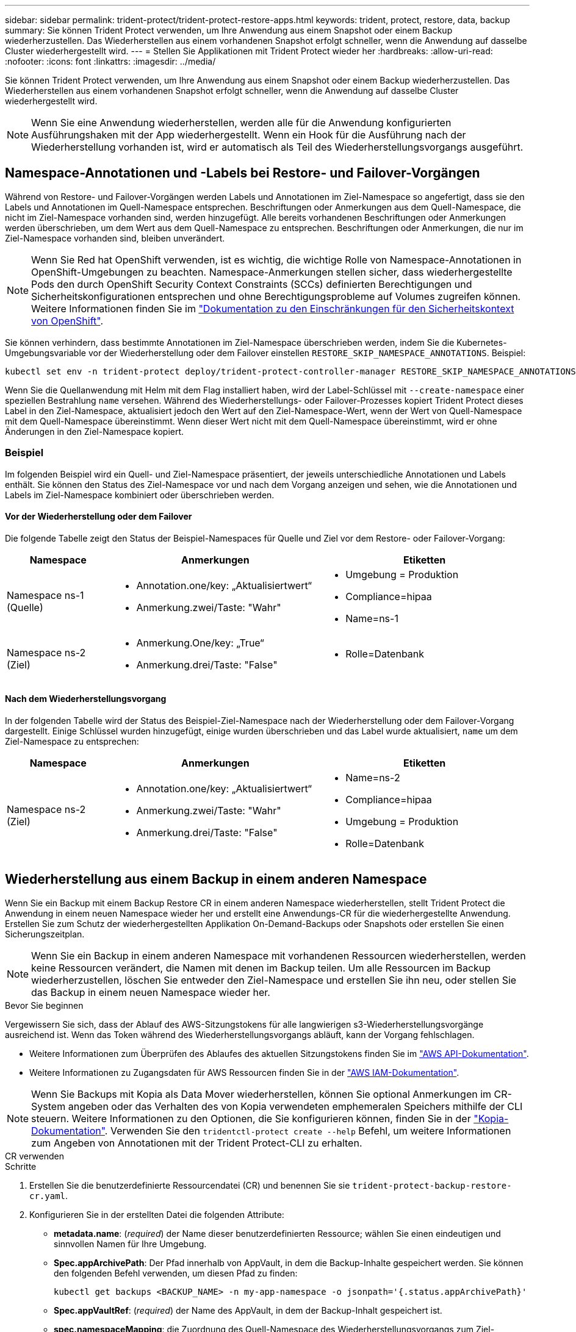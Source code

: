 ---
sidebar: sidebar 
permalink: trident-protect/trident-protect-restore-apps.html 
keywords: trident, protect, restore, data, backup 
summary: Sie können Trident Protect verwenden, um Ihre Anwendung aus einem Snapshot oder einem Backup wiederherzustellen. Das Wiederherstellen aus einem vorhandenen Snapshot erfolgt schneller, wenn die Anwendung auf dasselbe Cluster wiederhergestellt wird. 
---
= Stellen Sie Applikationen mit Trident Protect wieder her
:hardbreaks:
:allow-uri-read: 
:nofooter: 
:icons: font
:linkattrs: 
:imagesdir: ../media/


[role="lead"]
Sie können Trident Protect verwenden, um Ihre Anwendung aus einem Snapshot oder einem Backup wiederherzustellen. Das Wiederherstellen aus einem vorhandenen Snapshot erfolgt schneller, wenn die Anwendung auf dasselbe Cluster wiederhergestellt wird.


NOTE: Wenn Sie eine Anwendung wiederherstellen, werden alle für die Anwendung konfigurierten Ausführungshaken mit der App wiederhergestellt. Wenn ein Hook für die Ausführung nach der Wiederherstellung vorhanden ist, wird er automatisch als Teil des Wiederherstellungsvorgangs ausgeführt.



== Namespace-Annotationen und -Labels bei Restore- und Failover-Vorgängen

Während von Restore- und Failover-Vorgängen werden Labels und Annotationen im Ziel-Namespace so angefertigt, dass sie den Labels und Annotationen im Quell-Namespace entsprechen. Beschriftungen oder Anmerkungen aus dem Quell-Namespace, die nicht im Ziel-Namespace vorhanden sind, werden hinzugefügt. Alle bereits vorhandenen Beschriftungen oder Anmerkungen werden überschrieben, um dem Wert aus dem Quell-Namespace zu entsprechen. Beschriftungen oder Anmerkungen, die nur im Ziel-Namespace vorhanden sind, bleiben unverändert.


NOTE: Wenn Sie Red hat OpenShift verwenden, ist es wichtig, die wichtige Rolle von Namespace-Annotationen in OpenShift-Umgebungen zu beachten. Namespace-Anmerkungen stellen sicher, dass wiederhergestellte Pods den durch OpenShift Security Context Constraints (SCCs) definierten Berechtigungen und Sicherheitskonfigurationen entsprechen und ohne Berechtigungsprobleme auf Volumes zugreifen können. Weitere Informationen finden Sie im https://docs.redhat.com/en/documentation/openshift_container_platform/4.18/html/authentication_and_authorization/managing-pod-security-policies["Dokumentation zu den Einschränkungen für den Sicherheitskontext von OpenShift"^].

Sie können verhindern, dass bestimmte Annotationen im Ziel-Namespace überschrieben werden, indem Sie die Kubernetes-Umgebungsvariable vor der Wiederherstellung oder dem Failover einstellen `RESTORE_SKIP_NAMESPACE_ANNOTATIONS`. Beispiel:

[source, console]
----
kubectl set env -n trident-protect deploy/trident-protect-controller-manager RESTORE_SKIP_NAMESPACE_ANNOTATIONS=<annotation_key_to_skip_1>,<annotation_key_to_skip_2>
----
Wenn Sie die Quellanwendung mit Helm mit dem Flag installiert haben, wird der Label-Schlüssel mit `--create-namespace` einer speziellen Bestrahlung `name` versehen. Während des Wiederherstellungs- oder Failover-Prozesses kopiert Trident Protect dieses Label in den Ziel-Namespace, aktualisiert jedoch den Wert auf den Ziel-Namespace-Wert, wenn der Wert von Quell-Namespace mit dem Quell-Namespace übereinstimmt. Wenn dieser Wert nicht mit dem Quell-Namespace übereinstimmt, wird er ohne Änderungen in den Ziel-Namespace kopiert.



=== Beispiel

Im folgenden Beispiel wird ein Quell- und Ziel-Namespace präsentiert, der jeweils unterschiedliche Annotationen und Labels enthält. Sie können den Status des Ziel-Namespace vor und nach dem Vorgang anzeigen und sehen, wie die Annotationen und Labels im Ziel-Namespace kombiniert oder überschrieben werden.



==== Vor der Wiederherstellung oder dem Failover

Die folgende Tabelle zeigt den Status der Beispiel-Namespaces für Quelle und Ziel vor dem Restore- oder Failover-Vorgang:

[cols="1,2a,2a"]
|===
| Namespace | Anmerkungen | Etiketten 


| Namespace ns-1 (Quelle)  a| 
* Annotation.one/key: „Aktualisiertwert“
* Anmerkung.zwei/Taste: "Wahr"

 a| 
* Umgebung = Produktion
* Compliance=hipaa
* Name=ns-1




| Namespace ns-2 (Ziel)  a| 
* Anmerkung.One/key: „True“
* Anmerkung.drei/Taste: "False"

 a| 
* Rolle=Datenbank


|===


==== Nach dem Wiederherstellungsvorgang

In der folgenden Tabelle wird der Status des Beispiel-Ziel-Namespace nach der Wiederherstellung oder dem Failover-Vorgang dargestellt. Einige Schlüssel wurden hinzugefügt, einige wurden überschrieben und das Label wurde aktualisiert, `name` um dem Ziel-Namespace zu entsprechen:

[cols="1,2a,2a"]
|===
| Namespace | Anmerkungen | Etiketten 


| Namespace ns-2 (Ziel)  a| 
* Annotation.one/key: „Aktualisiertwert“
* Anmerkung.zwei/Taste: "Wahr"
* Anmerkung.drei/Taste: "False"

 a| 
* Name=ns-2
* Compliance=hipaa
* Umgebung = Produktion
* Rolle=Datenbank


|===


== Wiederherstellung aus einem Backup in einem anderen Namespace

Wenn Sie ein Backup mit einem Backup Restore CR in einem anderen Namespace wiederherstellen, stellt Trident Protect die Anwendung in einem neuen Namespace wieder her und erstellt eine Anwendungs-CR für die wiederhergestellte Anwendung. Erstellen Sie zum Schutz der wiederhergestellten Applikation On-Demand-Backups oder Snapshots oder erstellen Sie einen Sicherungszeitplan.


NOTE: Wenn Sie ein Backup in einem anderen Namespace mit vorhandenen Ressourcen wiederherstellen, werden keine Ressourcen verändert, die Namen mit denen im Backup teilen. Um alle Ressourcen im Backup wiederherzustellen, löschen Sie entweder den Ziel-Namespace und erstellen Sie ihn neu, oder stellen Sie das Backup in einem neuen Namespace wieder her.

.Bevor Sie beginnen
Vergewissern Sie sich, dass der Ablauf des AWS-Sitzungstokens für alle langwierigen s3-Wiederherstellungsvorgänge ausreichend ist. Wenn das Token während des Wiederherstellungsvorgangs abläuft, kann der Vorgang fehlschlagen.

* Weitere Informationen zum Überprüfen des Ablaufes des aktuellen Sitzungstokens finden Sie im https://docs.aws.amazon.com/STS/latest/APIReference/API_GetSessionToken.html["AWS API-Dokumentation"^].
* Weitere Informationen zu Zugangsdaten für AWS Ressourcen finden Sie in der https://docs.aws.amazon.com/IAM/latest/UserGuide/id_credentials_temp_use-resources.html["AWS IAM-Dokumentation"^].



NOTE: Wenn Sie Backups mit Kopia als Data Mover wiederherstellen, können Sie optional Anmerkungen im CR-System angeben oder das Verhalten des von Kopia verwendeten emphemeralen Speichers mithilfe der CLI steuern. Weitere Informationen zu den Optionen, die Sie konfigurieren können, finden Sie in der https://kopia.io/docs/getting-started/["Kopia-Dokumentation"^]. Verwenden Sie den `tridentctl-protect create --help` Befehl, um weitere Informationen zum Angeben von Annotationen mit der Trident Protect-CLI zu erhalten.

[role="tabbed-block"]
====
.CR verwenden
--
.Schritte
. Erstellen Sie die benutzerdefinierte Ressourcendatei (CR) und benennen Sie sie `trident-protect-backup-restore-cr.yaml`.
. Konfigurieren Sie in der erstellten Datei die folgenden Attribute:
+
** *metadata.name*: (_required_) der Name dieser benutzerdefinierten Ressource; wählen Sie einen eindeutigen und sinnvollen Namen für Ihre Umgebung.
** *Spec.appArchivePath*: Der Pfad innerhalb von AppVault, in dem die Backup-Inhalte gespeichert werden. Sie können den folgenden Befehl verwenden, um diesen Pfad zu finden:
+
[source, console]
----
kubectl get backups <BACKUP_NAME> -n my-app-namespace -o jsonpath='{.status.appArchivePath}'
----
** *Spec.appVaultRef*: (_required_) der Name des AppVault, in dem der Backup-Inhalt gespeichert ist.
** *spec.namespaceMapping*: die Zuordnung des Quell-Namespace des Wiederherstellungsvorgangs zum Ziel-Namespace. Ersetzen `my-source-namespace` Sie und `my-destination-namespace` mit Informationen aus Ihrer Umgebung.
** *Spec.storageClassMapping*: Das Mapping der Quellspeicherklasse des Wiederherstellungsvorgangs an die Zielspeicherklasse. Ersetzen `destinationStorageClass` Sie und `sourceStorageClass` mit Informationen aus Ihrer Umgebung.
+
[source, yaml]
----
---
apiVersion: protect.trident.netapp.io/v1
kind: BackupRestore
metadata:
  name: my-cr-name
  namespace: my-destination-namespace
  annotations: # Optional annotations for Kopia data mover
    protect.trident.netapp.io/kopia-content-cache-size-limit-mb: 1000
spec:
  appArchivePath: my-backup-path
  appVaultRef: appvault-name
  namespaceMapping: [{"source": "my-source-namespace", "destination": "my-destination-namespace"}]
  storageClassMapping:
    destination: "${destinationStorageClass}"
    source: "${sourceStorageClass}"
----


. (_Optional_) Wenn Sie nur bestimmte Ressourcen der wiederherzustellenden Anwendung auswählen müssen, fügen Sie eine Filterung hinzu, die Ressourcen mit bestimmten Bezeichnungen enthält oder ausschließt:
+

NOTE: Trident Protect wählt einige Ressourcen automatisch aus, da sie mit den von Ihnen ausgewählten Ressourcen in Beziehung stehen. Wenn Sie beispielsweise eine beanspruchende Ressource für ein persistentes Volume auswählen und ihm ein zugeordneter Pod zugewiesen ist, stellt Trident Protect auch den zugehörigen Pod wieder her.

+
** *ResourceFilter.resourceSelectionCriteria*: (Erforderlich für die Filterung) Verwenden `Include` oder `Exclude` um eine in resourceMatchers definierte Ressource ein- oder auszuschließen. Fügen Sie die folgenden resourceMatchers-Parameter hinzu, um die einzuschließenden oder auszuschließenden Ressourcen zu definieren:
+
*** *RefindeFilter.refindeMatchers*: Eine Reihe von refindeMatcher-Objekten. Wenn Sie mehrere Elemente in diesem Array definieren, stimmen sie als OP-Operation überein, und die Felder innerhalb jedes Elements (Gruppe, Typ, Version) stimmen mit einer UND-Operation überein.
+
**** *ResourceMatchers[].Group*: (_Optional_) Gruppe der zu filternden Ressource.
**** *ResourceMatchers[].Kind*: (_Optional_) Art der zu filternden Ressource.
**** *ResourceMatchers[].Version*: (_Optional_) Version der zu filternden Ressource.
**** *ResourceMatchers[].Namen*: (_Optional_) Namen im Kubernetes metadata.name-Feld der zu filternden Ressource.
**** *ResourceMatchers[].Namespaces*: (_Optional_) Namespaces im Kubernetes metadata.name-Feld der zu filternden Ressource.
**** *ResourceMatchers[].labelSelectors*: (_Optional_) Label selector string im Feld Kubernetes metadata.name der Ressource, wie im definiert https://kubernetes.io/docs/concepts/overview/working-with-objects/labels/#label-selectors["Kubernetes-Dokumentation"^]. Zum Beispiel: `"trident.netapp.io/os=linux"`.
+
Beispiel:

+
[source, yaml]
----
spec:
  resourceFilter:
    resourceSelectionCriteria: "Include"
    resourceMatchers:
      - group: my-resource-group-1
        kind: my-resource-kind-1
        version: my-resource-version-1
        names: ["my-resource-names"]
        namespaces: ["my-resource-namespaces"]
        labelSelectors: ["trident.netapp.io/os=linux"]
      - group: my-resource-group-2
        kind: my-resource-kind-2
        version: my-resource-version-2
        names: ["my-resource-names"]
        namespaces: ["my-resource-namespaces"]
        labelSelectors: ["trident.netapp.io/os=linux"]
----






. Nachdem Sie die Datei mit den richtigen Werten ausgefüllt `trident-protect-backup-restore-cr.yaml` haben, wenden Sie den CR an:
+
[source, console]
----
kubectl apply -f trident-protect-backup-restore-cr.yaml
----


--
.Verwenden Sie die CLI
--
.Schritte
. Stellen Sie das Backup in einem anderen Namespace wieder her und ersetzen Sie die Werte in Klammern durch Informationen aus Ihrer Umgebung. Das `namespace-mapping` Argument verwendet durch Doppelpunkte getrennte Namespaces, um Quellnamepaces im Format den richtigen Zielnamepaces zuzuordnen `source1:dest1,source2:dest2`. Beispiel:
+
[source, console]
----
tridentctl-protect create backuprestore <my_restore_name> \
--backup <backup_namespace>/<backup_to_restore> \
--namespace-mapping <source_to_destination_namespace_mapping> \
-n <application_namespace>
----


--
====


== Wiederherstellung von einem Backup in den ursprünglichen Namespace

Sie können ein Backup im ursprünglichen Namespace jederzeit wiederherstellen.

.Bevor Sie beginnen
Vergewissern Sie sich, dass der Ablauf des AWS-Sitzungstokens für alle langwierigen s3-Wiederherstellungsvorgänge ausreichend ist. Wenn das Token während des Wiederherstellungsvorgangs abläuft, kann der Vorgang fehlschlagen.

* Weitere Informationen zum Überprüfen des Ablaufes des aktuellen Sitzungstokens finden Sie im https://docs.aws.amazon.com/STS/latest/APIReference/API_GetSessionToken.html["AWS API-Dokumentation"^].
* Weitere Informationen zu Zugangsdaten für AWS Ressourcen finden Sie in der https://docs.aws.amazon.com/IAM/latest/UserGuide/id_credentials_temp_use-resources.html["AWS IAM-Dokumentation"^].



NOTE: Wenn Sie Backups mit Kopia als Data Mover wiederherstellen, können Sie optional Anmerkungen im CR-System angeben oder das Verhalten des von Kopia verwendeten emphemeralen Speichers mithilfe der CLI steuern. Weitere Informationen zu den Optionen, die Sie konfigurieren können, finden Sie in der https://kopia.io/docs/getting-started/["Kopia-Dokumentation"^]. Verwenden Sie den `tridentctl-protect create --help` Befehl, um weitere Informationen zum Angeben von Annotationen mit der Trident Protect-CLI zu erhalten.

[role="tabbed-block"]
====
.CR verwenden
--
.Schritte
. Erstellen Sie die benutzerdefinierte Ressourcendatei (CR) und benennen Sie sie `trident-protect-backup-ipr-cr.yaml`.
. Konfigurieren Sie in der erstellten Datei die folgenden Attribute:
+
** *metadata.name*: (_required_) der Name dieser benutzerdefinierten Ressource; wählen Sie einen eindeutigen und sinnvollen Namen für Ihre Umgebung.
** *Spec.appArchivePath*: Der Pfad innerhalb von AppVault, in dem die Backup-Inhalte gespeichert werden. Sie können den folgenden Befehl verwenden, um diesen Pfad zu finden:
+
[source, console]
----
kubectl get backups <BACKUP_NAME> -n my-app-namespace -o jsonpath='{.status.appArchivePath}'
----
** *Spec.appVaultRef*: (_required_) der Name des AppVault, in dem der Backup-Inhalt gespeichert ist.
+
Beispiel:

+
[source, yaml]
----
---
apiVersion: protect.trident.netapp.io/v1
kind: BackupInplaceRestore
metadata:
  name: my-cr-name
  namespace: my-app-namespace
  annotations: # Optional annotations for Kopia data mover
    protect.trident.netapp.io/kopia-content-cache-size-limit-mb: 1000
spec:
  appArchivePath: my-backup-path
  appVaultRef: appvault-name
----


. (_Optional_) Wenn Sie nur bestimmte Ressourcen der wiederherzustellenden Anwendung auswählen müssen, fügen Sie eine Filterung hinzu, die Ressourcen mit bestimmten Bezeichnungen enthält oder ausschließt:
+

NOTE: Trident Protect wählt einige Ressourcen automatisch aus, da sie mit den von Ihnen ausgewählten Ressourcen in Beziehung stehen. Wenn Sie beispielsweise eine beanspruchende Ressource für ein persistentes Volume auswählen und ihm ein zugeordneter Pod zugewiesen ist, stellt Trident Protect auch den zugehörigen Pod wieder her.

+
** *ResourceFilter.resourceSelectionCriteria*: (Erforderlich für die Filterung) Verwenden `Include` oder `Exclude` um eine in resourceMatchers definierte Ressource ein- oder auszuschließen. Fügen Sie die folgenden resourceMatchers-Parameter hinzu, um die einzuschließenden oder auszuschließenden Ressourcen zu definieren:
+
*** *RefindeFilter.refindeMatchers*: Eine Reihe von refindeMatcher-Objekten. Wenn Sie mehrere Elemente in diesem Array definieren, stimmen sie als OP-Operation überein, und die Felder innerhalb jedes Elements (Gruppe, Typ, Version) stimmen mit einer UND-Operation überein.
+
**** *ResourceMatchers[].Group*: (_Optional_) Gruppe der zu filternden Ressource.
**** *ResourceMatchers[].Kind*: (_Optional_) Art der zu filternden Ressource.
**** *ResourceMatchers[].Version*: (_Optional_) Version der zu filternden Ressource.
**** *ResourceMatchers[].Namen*: (_Optional_) Namen im Kubernetes metadata.name-Feld der zu filternden Ressource.
**** *ResourceMatchers[].Namespaces*: (_Optional_) Namespaces im Kubernetes metadata.name-Feld der zu filternden Ressource.
**** *ResourceMatchers[].labelSelectors*: (_Optional_) Label selector string im Feld Kubernetes metadata.name der Ressource, wie im definiert https://kubernetes.io/docs/concepts/overview/working-with-objects/labels/#label-selectors["Kubernetes-Dokumentation"^]. Zum Beispiel: `"trident.netapp.io/os=linux"`.
+
Beispiel:

+
[source, yaml]
----
spec:
  resourceFilter:
    resourceSelectionCriteria: "Include"
    resourceMatchers:
      - group: my-resource-group-1
        kind: my-resource-kind-1
        version: my-resource-version-1
        names: ["my-resource-names"]
        namespaces: ["my-resource-namespaces"]
        labelSelectors: ["trident.netapp.io/os=linux"]
      - group: my-resource-group-2
        kind: my-resource-kind-2
        version: my-resource-version-2
        names: ["my-resource-names"]
        namespaces: ["my-resource-namespaces"]
        labelSelectors: ["trident.netapp.io/os=linux"]
----






. Nachdem Sie die Datei mit den richtigen Werten ausgefüllt `trident-protect-backup-ipr-cr.yaml` haben, wenden Sie den CR an:
+
[source, console]
----
kubectl apply -f trident-protect-backup-ipr-cr.yaml
----


--
.Verwenden Sie die CLI
--
.Schritte
. Stellen Sie das Backup auf den ursprünglichen Namespace wieder her, und ersetzen Sie die Werte in Klammern durch Informationen aus Ihrer Umgebung. Das `backup` Argument verwendet einen Namespace und einen Backup-Namen im Format `<namespace>/<name>`. Beispiel:
+
[source, console]
----
tridentctl-protect create backupinplacerestore <my_restore_name> \
--backup <namespace/backup_to_restore> \
-n <application_namespace>
----


--
====


== Wiederherstellung von einem Backup in einem anderen Cluster

Sie können ein Backup in einem anderen Cluster wiederherstellen, wenn ein Problem mit dem ursprünglichen Cluster auftritt.


NOTE: Wenn Sie Backups mit Kopia als Data Mover wiederherstellen, können Sie optional Anmerkungen im CR-System angeben oder das Verhalten des von Kopia verwendeten emphemeralen Speichers mithilfe der CLI steuern. Weitere Informationen zu den Optionen, die Sie konfigurieren können, finden Sie in der https://kopia.io/docs/getting-started/["Kopia-Dokumentation"^]. Verwenden Sie den `tridentctl-protect create --help` Befehl, um weitere Informationen zum Angeben von Annotationen mit der Trident Protect-CLI zu erhalten.

.Bevor Sie beginnen
Stellen Sie sicher, dass die folgenden Voraussetzungen erfüllt sind:

* Auf dem Zielcluster ist Trident Protect installiert.
* Der Zielcluster hat Zugriff auf den Bucket-Pfad desselben AppVault wie das Quellcluster, in dem das Backup gespeichert ist.
* Stellen Sie sicher, dass der Ablauf des AWS-Sitzungstokens für alle Wiederherstellungsvorgänge mit langer Laufzeit ausreicht. Wenn das Token während des Wiederherstellungsvorgangs abläuft, kann der Vorgang fehlschlagen.
+
** Weitere Informationen zum Überprüfen des Ablaufes des aktuellen Sitzungstokens finden Sie im https://docs.aws.amazon.com/STS/latest/APIReference/API_GetSessionToken.html["AWS API-Dokumentation"^].
** Weitere Informationen zu Zugangsdaten für AWS Ressourcen finden Sie in der https://docs.aws.amazon.com/IAM/latest/UserGuide/id_credentials_temp_use-resources.html["AWS-Dokumentation"^].




.Schritte
. Überprüfen Sie die Verfügbarkeit von AppVault CR auf dem Zielcluster mithilfe des Trident Protect CLI-Plug-ins:
+
[source, console]
----
tridentctl-protect get appvault --context <destination_cluster_name>
----
+

NOTE: Stellen Sie sicher, dass der für die Anwendungswiederherstellung vorgesehene Namespace auf dem Zielcluster vorhanden ist.

. Zeigen Sie die Backup-Inhalte des verfügbaren AppVault vom Zielcluster an:
+
[source, console]
----
tridentctl-protect get appvaultcontent <appvault_name> \
--show-resources backup \
--show-paths \
--context <destination_cluster_name>
----
+
Mit diesem Befehl werden die verfügbaren Backups im AppVault angezeigt, einschließlich der ursprünglichen Cluster, der entsprechenden Anwendungsnamen, Zeitstempel und Archivpfade.

+
*Beispielausgabe:*

+
[listing]
----
+-------------+-----------+--------+-----------------+--------------------------+-------------+
|   CLUSTER   |    APP    |  TYPE  |      NAME       |        TIMESTAMP         |    PATH     |
+-------------+-----------+--------+-----------------+--------------------------+-------------+
| production1 | wordpress | backup | wordpress-bkup-1| 2024-10-30 08:37:40 (UTC)| backuppath1 |
| production1 | wordpress | backup | wordpress-bkup-2| 2024-10-30 08:37:40 (UTC)| backuppath2 |
+-------------+-----------+--------+-----------------+--------------------------+-------------+
----
. Stellen Sie die Anwendung mithilfe des AppVault-Namens und Archivpfads auf dem Zielcluster wieder her:


[role="tabbed-block"]
====
.CR verwenden
--
. Erstellen Sie die benutzerdefinierte Ressourcendatei (CR) und benennen Sie sie `trident-protect-backup-restore-cr.yaml`.
. Konfigurieren Sie in der erstellten Datei die folgenden Attribute:
+
** *metadata.name*: (_required_) der Name dieser benutzerdefinierten Ressource; wählen Sie einen eindeutigen und sinnvollen Namen für Ihre Umgebung.
** *Spec.appVaultRef*: (_required_) der Name des AppVault, in dem der Backup-Inhalt gespeichert ist.
** *Spec.appArchivePath*: Der Pfad innerhalb von AppVault, in dem die Backup-Inhalte gespeichert werden. Sie können den folgenden Befehl verwenden, um diesen Pfad zu finden:
+
[source, console]
----
kubectl get backups <BACKUP_NAME> -n my-app-namespace -o jsonpath='{.status.appArchivePath}'
----
+

NOTE: Wenn BackupRestore CR nicht verfügbar ist, können Sie den in Schritt 2 genannten Befehl verwenden, um den Inhalt des Backups anzuzeigen.

** *spec.namespaceMapping*: die Zuordnung des Quell-Namespace des Wiederherstellungsvorgangs zum Ziel-Namespace. Ersetzen `my-source-namespace` Sie und `my-destination-namespace` mit Informationen aus Ihrer Umgebung.
+
Beispiel:

+
[source, yaml]
----
apiVersion: protect.trident.netapp.io/v1
kind: BackupRestore
metadata:
  name: my-cr-name
  namespace: my-destination-namespace
  annotations: # Optional annotations for Kopia data mover
    protect.trident.netapp.io/kopia-content-cache-size-limit-mb: 1000
spec:
  appVaultRef: appvault-name
  appArchivePath: my-backup-path
  namespaceMapping: [{"source": "my-source-namespace", "destination": "my-destination-namespace"}]
----


. Nachdem Sie die Datei mit den richtigen Werten ausgefüllt `trident-protect-backup-restore-cr.yaml` haben, wenden Sie den CR an:
+
[source, console]
----
kubectl apply -f trident-protect-backup-restore-cr.yaml
----


--
.Verwenden Sie die CLI
--
. Verwenden Sie den folgenden Befehl, um die Anwendung wiederherzustellen und Werte in Klammern durch Informationen aus Ihrer Umgebung zu ersetzen. Das Namespace-Mapping-Argument verwendet durch Doppelpunkte getrennte Namespaces, um Quellnamepaces im Format source1:dest1,source2:dest2 den korrekten Zielnamepaces zuzuordnen. Beispiel:
+
[source, console]
----
tridentctl-protect create backuprestore <restore_name> \
--namespace-mapping <source_to_destination_namespace_mapping> \
--appvault <appvault_name> \
--path <backup_path> \
--context <destination_cluster_name> \
-n <application_namespace>
----


--
====


== Wiederherstellung von einem Snapshot in einem anderen Namespace

Sie können Daten aus einem Snapshot mithilfe einer benutzerdefinierten Ressourcendatei (CR) entweder in einem anderen Namespace oder im ursprünglichen QuellNamespace wiederherstellen. Wenn Sie einen Snapshot mithilfe eines SnapshotRestore CR in einem anderen Namespace wiederherstellen, stellt Trident Protect die Anwendung in einem neuen Namespace wieder her und erstellt eine Anwendungs-CR für die wiederhergestellte Anwendung. Erstellen Sie zum Schutz der wiederhergestellten Applikation On-Demand-Backups oder Snapshots oder erstellen Sie einen Sicherungszeitplan.

.Bevor Sie beginnen
Vergewissern Sie sich, dass der Ablauf des AWS-Sitzungstokens für alle langwierigen s3-Wiederherstellungsvorgänge ausreichend ist. Wenn das Token während des Wiederherstellungsvorgangs abläuft, kann der Vorgang fehlschlagen.

* Weitere Informationen zum Überprüfen des Ablaufes des aktuellen Sitzungstokens finden Sie im https://docs.aws.amazon.com/STS/latest/APIReference/API_GetSessionToken.html["AWS API-Dokumentation"^].
* Weitere Informationen zu Zugangsdaten für AWS Ressourcen finden Sie in der https://docs.aws.amazon.com/IAM/latest/UserGuide/id_credentials_temp_use-resources.html["AWS IAM-Dokumentation"^].


[role="tabbed-block"]
====
.CR verwenden
--
.Schritte
. Erstellen Sie die benutzerdefinierte Ressourcendatei (CR) und benennen Sie sie `trident-protect-snapshot-restore-cr.yaml`.
. Konfigurieren Sie in der erstellten Datei die folgenden Attribute:
+
** *metadata.name*: (_required_) der Name dieser benutzerdefinierten Ressource; wählen Sie einen eindeutigen und sinnvollen Namen für Ihre Umgebung.
** *Spec.appVaultRef*: (_required_) der Name des AppVault, in dem der Snapshot-Inhalt gespeichert ist.
** *Spec.appArchivePath*: Der Pfad innerhalb von AppVault, wo der Snapshot-Inhalt gespeichert wird. Sie können den folgenden Befehl verwenden, um diesen Pfad zu finden:
+
[source, console]
----
kubectl get snapshots <SNAPHOT_NAME> -n my-app-namespace -o jsonpath='{.status.appArchivePath}'
----
** *spec.namespaceMapping*: die Zuordnung des Quell-Namespace des Wiederherstellungsvorgangs zum Ziel-Namespace. Ersetzen `my-source-namespace` Sie und `my-destination-namespace` mit Informationen aus Ihrer Umgebung.
** *Spec.storageClassMapping*: Das Mapping der Quellspeicherklasse des Wiederherstellungsvorgangs an die Zielspeicherklasse. Ersetzen `destinationStorageClass` Sie und `sourceStorageClass` mit Informationen aus Ihrer Umgebung.
+

NOTE: Der  `storageClassMapping` Attribut funktioniert nur, wenn sowohl das ursprüngliche als auch das neue  `StorageClass` Verwenden Sie dasselbe Speicher-Backend. Wenn Sie versuchen, auf einem  `StorageClass` das ein anderes Speicher-Backend verwendet, schlägt der Wiederherstellungsvorgang fehl.

+
[source, yaml]
----
---
apiVersion: protect.trident.netapp.io/v1
kind: SnapshotRestore
metadata:
  name: my-cr-name
  namespace: my-app-namespace
spec:
  appVaultRef: appvault-name
  appArchivePath: my-snapshot-path
  namespaceMapping: [{"source": "my-source-namespace", "destination": "my-destination-namespace"}]
  storageClassMapping:
    destination: "${destinationStorageClass}"
    source: "${sourceStorageClass}"
----


. (_Optional_) Wenn Sie nur bestimmte Ressourcen der wiederherzustellenden Anwendung auswählen müssen, fügen Sie eine Filterung hinzu, die Ressourcen mit bestimmten Bezeichnungen enthält oder ausschließt:
+

NOTE: Trident Protect wählt einige Ressourcen automatisch aus, da sie mit den von Ihnen ausgewählten Ressourcen in Beziehung stehen. Wenn Sie beispielsweise eine beanspruchende Ressource für ein persistentes Volume auswählen und ihm ein zugeordneter Pod zugewiesen ist, stellt Trident Protect auch den zugehörigen Pod wieder her.

+
** *ResourceFilter.resourceSelectionCriteria*: (Erforderlich für die Filterung) Verwenden `Include` oder `Exclude` um eine in resourceMatchers definierte Ressource ein- oder auszuschließen. Fügen Sie die folgenden resourceMatchers-Parameter hinzu, um die einzuschließenden oder auszuschließenden Ressourcen zu definieren:
+
*** *RefindeFilter.refindeMatchers*: Eine Reihe von refindeMatcher-Objekten. Wenn Sie mehrere Elemente in diesem Array definieren, stimmen sie als OP-Operation überein, und die Felder innerhalb jedes Elements (Gruppe, Typ, Version) stimmen mit einer UND-Operation überein.
+
**** *ResourceMatchers[].Group*: (_Optional_) Gruppe der zu filternden Ressource.
**** *ResourceMatchers[].Kind*: (_Optional_) Art der zu filternden Ressource.
**** *ResourceMatchers[].Version*: (_Optional_) Version der zu filternden Ressource.
**** *ResourceMatchers[].Namen*: (_Optional_) Namen im Kubernetes metadata.name-Feld der zu filternden Ressource.
**** *ResourceMatchers[].Namespaces*: (_Optional_) Namespaces im Kubernetes metadata.name-Feld der zu filternden Ressource.
**** *ResourceMatchers[].labelSelectors*: (_Optional_) Label selector string im Feld Kubernetes metadata.name der Ressource, wie im definiert https://kubernetes.io/docs/concepts/overview/working-with-objects/labels/#label-selectors["Kubernetes-Dokumentation"^]. Zum Beispiel: `"trident.netapp.io/os=linux"`.
+
Beispiel:

+
[source, yaml]
----
spec:
  resourceFilter:
    resourceSelectionCriteria: "Include"
    resourceMatchers:
      - group: my-resource-group-1
        kind: my-resource-kind-1
        version: my-resource-version-1
        names: ["my-resource-names"]
        namespaces: ["my-resource-namespaces"]
        labelSelectors: ["trident.netapp.io/os=linux"]
      - group: my-resource-group-2
        kind: my-resource-kind-2
        version: my-resource-version-2
        names: ["my-resource-names"]
        namespaces: ["my-resource-namespaces"]
        labelSelectors: ["trident.netapp.io/os=linux"]
----






. Nachdem Sie die Datei mit den richtigen Werten ausgefüllt `trident-protect-snapshot-restore-cr.yaml` haben, wenden Sie den CR an:
+
[source, console]
----
kubectl apply -f trident-protect-snapshot-restore-cr.yaml
----


--
.Verwenden Sie die CLI
--
.Schritte
. Stellen Sie den Snapshot in einem anderen Namespace wieder her und ersetzen Sie Werte in Klammern durch Informationen aus Ihrer Umgebung.
+
** Das `snapshot` Argument verwendet einen Namespace und Snapshot-Namen im Format `<namespace>/<name>`.
** Das `namespace-mapping` Argument verwendet durch Doppelpunkte getrennte Namespaces, um Quellnamepaces im Format den richtigen Zielnamepaces zuzuordnen `source1:dest1,source2:dest2`.
+
Beispiel:

+
[source, console]
----
tridentctl-protect create snapshotrestore <my_restore_name> \
--snapshot <namespace/snapshot_to_restore> \
--namespace-mapping <source_to_destination_namespace_mapping> \
-n <application_namespace>
----




--
====


== Wiederherstellung von einem Snapshot im ursprünglichen Namespace

Sie können einen Snapshot jederzeit im ursprünglichen Namespace wiederherstellen.

.Bevor Sie beginnen
Vergewissern Sie sich, dass der Ablauf des AWS-Sitzungstokens für alle langwierigen s3-Wiederherstellungsvorgänge ausreichend ist. Wenn das Token während des Wiederherstellungsvorgangs abläuft, kann der Vorgang fehlschlagen.

* Weitere Informationen zum Überprüfen des Ablaufes des aktuellen Sitzungstokens finden Sie im https://docs.aws.amazon.com/STS/latest/APIReference/API_GetSessionToken.html["AWS API-Dokumentation"^].
* Weitere Informationen zu Zugangsdaten für AWS Ressourcen finden Sie in der https://docs.aws.amazon.com/IAM/latest/UserGuide/id_credentials_temp_use-resources.html["AWS IAM-Dokumentation"^].


[role="tabbed-block"]
====
.CR verwenden
--
.Schritte
. Erstellen Sie die benutzerdefinierte Ressourcendatei (CR) und benennen Sie sie `trident-protect-snapshot-ipr-cr.yaml`.
. Konfigurieren Sie in der erstellten Datei die folgenden Attribute:
+
** *metadata.name*: (_required_) der Name dieser benutzerdefinierten Ressource; wählen Sie einen eindeutigen und sinnvollen Namen für Ihre Umgebung.
** *Spec.appVaultRef*: (_required_) der Name des AppVault, in dem der Snapshot-Inhalt gespeichert ist.
** *Spec.appArchivePath*: Der Pfad innerhalb von AppVault, wo der Snapshot-Inhalt gespeichert wird. Sie können den folgenden Befehl verwenden, um diesen Pfad zu finden:
+
[source, console]
----
kubectl get snapshots <SNAPSHOT_NAME> -n my-app-namespace -o jsonpath='{.status.appArchivePath}'
----
+
[source, yaml]
----
---
apiVersion: protect.trident.netapp.io/v1
kind: SnapshotInplaceRestore
metadata:
  name: my-cr-name
  namespace: my-app-namespace
spec:
  appVaultRef: appvault-name
    appArchivePath: my-snapshot-path
----


. (_Optional_) Wenn Sie nur bestimmte Ressourcen der wiederherzustellenden Anwendung auswählen müssen, fügen Sie eine Filterung hinzu, die Ressourcen mit bestimmten Bezeichnungen enthält oder ausschließt:
+

NOTE: Trident Protect wählt einige Ressourcen automatisch aus, da sie mit den von Ihnen ausgewählten Ressourcen in Beziehung stehen. Wenn Sie beispielsweise eine beanspruchende Ressource für ein persistentes Volume auswählen und ihm ein zugeordneter Pod zugewiesen ist, stellt Trident Protect auch den zugehörigen Pod wieder her.

+
** *ResourceFilter.resourceSelectionCriteria*: (Erforderlich für die Filterung) Verwenden `Include` oder `Exclude` um eine in resourceMatchers definierte Ressource ein- oder auszuschließen. Fügen Sie die folgenden resourceMatchers-Parameter hinzu, um die einzuschließenden oder auszuschließenden Ressourcen zu definieren:
+
*** *RefindeFilter.refindeMatchers*: Eine Reihe von refindeMatcher-Objekten. Wenn Sie mehrere Elemente in diesem Array definieren, stimmen sie als OP-Operation überein, und die Felder innerhalb jedes Elements (Gruppe, Typ, Version) stimmen mit einer UND-Operation überein.
+
**** *ResourceMatchers[].Group*: (_Optional_) Gruppe der zu filternden Ressource.
**** *ResourceMatchers[].Kind*: (_Optional_) Art der zu filternden Ressource.
**** *ResourceMatchers[].Version*: (_Optional_) Version der zu filternden Ressource.
**** *ResourceMatchers[].Namen*: (_Optional_) Namen im Kubernetes metadata.name-Feld der zu filternden Ressource.
**** *ResourceMatchers[].Namespaces*: (_Optional_) Namespaces im Kubernetes metadata.name-Feld der zu filternden Ressource.
**** *ResourceMatchers[].labelSelectors*: (_Optional_) Label selector string im Feld Kubernetes metadata.name der Ressource, wie im definiert https://kubernetes.io/docs/concepts/overview/working-with-objects/labels/#label-selectors["Kubernetes-Dokumentation"^]. Zum Beispiel: `"trident.netapp.io/os=linux"`.
+
Beispiel:

+
[source, yaml]
----
spec:
  resourceFilter:
    resourceSelectionCriteria: "Include"
    resourceMatchers:
      - group: my-resource-group-1
        kind: my-resource-kind-1
        version: my-resource-version-1
        names: ["my-resource-names"]
        namespaces: ["my-resource-namespaces"]
        labelSelectors: ["trident.netapp.io/os=linux"]
      - group: my-resource-group-2
        kind: my-resource-kind-2
        version: my-resource-version-2
        names: ["my-resource-names"]
        namespaces: ["my-resource-namespaces"]
        labelSelectors: ["trident.netapp.io/os=linux"]
----






. Nachdem Sie die Datei mit den richtigen Werten ausgefüllt `trident-protect-snapshot-ipr-cr.yaml` haben, wenden Sie den CR an:
+
[source, console]
----
kubectl apply -f trident-protect-snapshot-ipr-cr.yaml
----


--
.Verwenden Sie die CLI
--
.Schritte
. Stellen Sie den Snapshot auf den ursprünglichen Namespace wieder her, und ersetzen Sie Werte in Klammern durch Informationen aus Ihrer Umgebung. Beispiel:
+
[source, console]
----
tridentctl-protect create snapshotinplacerestore <my_restore_name> \
--snapshot <snapshot_to_restore> \
-n <application_namespace>
----


--
====


== Überprüfen Sie den Status eines Wiederherstellungsvorgangs

Sie können die Befehlszeile verwenden, um den Status eines Wiederherstellungsvorgangs zu überprüfen, der gerade ausgeführt wird, abgeschlossen wurde oder fehlgeschlagen ist.

.Schritte
. Verwenden Sie den folgenden Befehl, um den Status des Wiederherstellungsvorgangs abzurufen und Werte in Bracken durch Informationen aus Ihrer Umgebung zu ersetzen:
+
[source, console]
----
kubectl get backuprestore -n <namespace_name> <my_restore_cr_name> -o jsonpath='{.status}'
----

